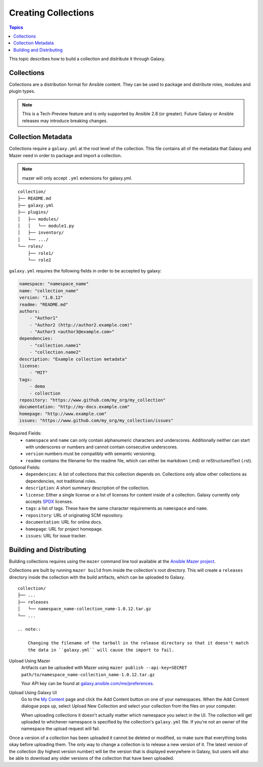 .. _creating_content_collections:

********************
Creating Collections
********************

.. contents:: Topics

This topic describes how to build a collection and distribute it through Galaxy.

.. _creating_collections:

Collections
===========

Collections are a distribution format for Ansible content. They can be used to
package and distribute roles, modules and plugin types.

.. note::
    This is a Tech-Preview feature and is only supported by Ansible 2.8 (or greater).
    Future Galaxy or Ansible releases may introduce breaking changes.


Collection Metadata
===================

Collections require a ``galaxy.yml`` at the root level of the collection. This file contains all of the metadata that Galaxy
and Mazer need in order to package and import a collection.

.. note::
    mazer will only accept ``.yml`` extensions for galaxy.yml.

::

    collection/
    ├── README.md
    ├── galaxy.yml
    ├── plugins/
    │   ├── modules/
    │   │   └── module1.py
    │   ├── inventory/
    │   └── .../
    └── roles/
        ├── role1/
        └── role2


``galaxy.yml`` requires the following fields in order to be accepted by galaxy:

.. code-block:: yaml

    namespace: "namespace_name"
    name: "collection_name"
    version: "1.0.12"
    readme: "README.md"
    authors:
        - "Author1"
        - "Author2 (http://author2.example.com)"
        - "Author3 <author3@example.com>"
    dependencies:
        - "collection.name1"
        - "collection.name2"
    description: "Example collection metadata"
    license:
        - "MIT"
    tags:
        - demo
        - collection
    repository: "https://www.github.com/my_org/my_collection"
    documentation: "http://my-docs.example.com"
    homepage: "http://www.example.com"
    issues: "https://www.github.com/my_org/my_collection/issues"


Required Fields:
    - ``namespace`` and ``name`` can only contain alphanumeric characters and underscores.
      Additionally neither can start with underscores or numbers and cannot contain consecutive
      underscores.
    - ``version`` numbers must be compatibly with semantic versioning.
    - ``readme`` contains the filename for the readme file, which can either be markdown (.md) or
      reStructuredText (.rst).


Optional Fields:
    - ``dependencies``: A list of collections that this collection depends on. Collections only
      allow other collections as dependencies, not traditional roles.
    - ``description``: A short summary description of the collection.
    - ``license``: Either a single license or a list of licenses for content inside of a collection.
      Galaxy currently only accepts `SPDX <https://spdx.org/licenses/>`_ licenses.
    - ``tags``: a list of tags. These have the same character requirements as ``namespace`` and ``name``.
    - ``repository``: URL of originating SCM repository.
    - ``documentation``: URL for online docs.
    - ``homepage``: URL for project homepage.
    - ``issues``: URL for issue tracker.


Building and Distributing
=========================

Building collections requires using the ``mazer`` command line tool available at the `Ansible
Mazer project <https://github.com/ansible/mazer>`_.

Collections are built by running ``mazer build`` from inside the collection's root directory.
This will create a ``releases`` directory inside the collection with the build artifacts,
which can be uploaded to Galaxy.

::

    collection/
    ├── ...
    ├── releases
    │   └── namespace_name-collection_name-1.0.12.tar.gz
    └── ...

    .. note::

        Changing the filename of the tarball in the release directory so that it doesn't match
        the data in ``galaxy.yml`` will cause the import to fail.


Upload Using Mazer
    Artifacts can be uploaded with Mazer using ``mazer publish --api-key=SECRET path/to/namespace_name-collection_name-1.0.12.tar.gz``

    Your API key can be found at `galaxy.ansible.com/me/preferences <https://galaxy.ansible.com/me/preferences>`_.


Upload Using Galaxy UI
    Go to the `My Content <https://galaxy.ansible.com/my-content/namespaces>`_ page and
    click the Add Content button on one of your namespaces. When the Add Content
    dialogue pops up, select Upload New Collection and select your collection from
    the files on your computer.

    When uploading collections it doesn't actually matter which namespace you select in the UI.
    The collection will get uploaded to whichever namespace is specified by the collection's
    ``galaxy.yml`` file. If you're not an owner of the namespace the upload request will
    fail.


Once a version of a collection has been uploaded it cannot be deleted or modified, so make
sure that everything looks okay before uploading them. The only way to change a collection
is to release a new version of it. The latest version of the collection (by highest version number)
will be the version that is displayed everywhere in Galaxy, but users will
also be able to download any older versions of the collection that have been uploaded.
